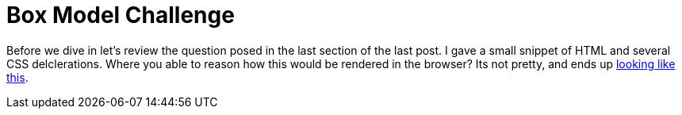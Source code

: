 = Box Model Challenge
:hp-tags: css, challenge

Before we dive in let's review the question posed in the last section of the last post.  I gave a small snippet of HTML and several CSS delclerations.  Where you able to reason how this would be rendered in the browser?  Its not pretty, and ends up https://rh0.github.io/lessons/css-intro/[looking like this].